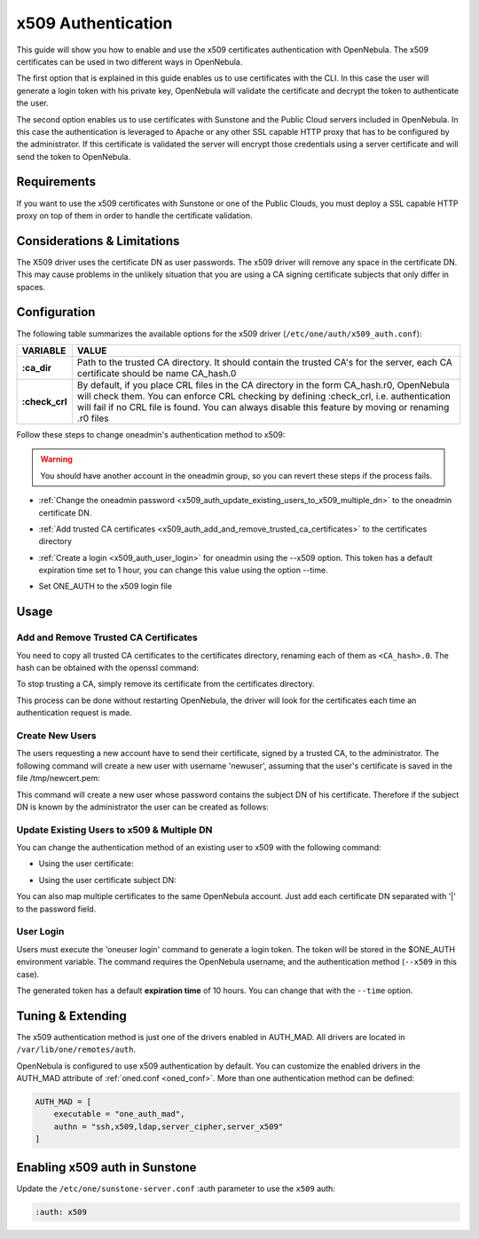.. _x509_auth:

====================
x509 Authentication
====================

This guide will show you how to enable and use the x509 certificates authentication with OpenNebula. The x509 certificates can be used in two different ways in OpenNebula.

The first option that is explained in this guide enables us to use certificates with the CLI. In this case the user will generate a login token with his private key, OpenNebula will validate the certificate and decrypt the token to authenticate the user.

The second option enables us to use certificates with Sunstone and the Public Cloud servers included in OpenNebula. In this case the authentication is leveraged to Apache or any other SSL capable HTTP proxy that has to be configured by the administrator. If this certificate is validated the server will encrypt those credentials using a server certificate and will send the token to OpenNebula.

Requirements
============

If you want to use the x509 certificates with Sunstone or one of the Public Clouds, you must deploy a SSL capable HTTP proxy on top of them in order to handle the certificate validation.

Considerations & Limitations
============================

The X509 driver uses the certificate DN as user passwords. The x509 driver will remove any space in the certificate DN. This may cause problems in the unlikely situation that you are using a CA signing certificate subjects that only differ in spaces.

Configuration
=============

The following table summarizes the available options for the x509 driver (``/etc/one/auth/x509_auth.conf``):

+-----------------+---------------------------------------------------------+
|     VARIABLE    |                          VALUE                          |
+=================+=========================================================+
| **:ca\_dir**    | Path to the trusted CA directory. It should contain the |
|                 | trusted CA's for the server, each CA certificate should |
|                 | be name CA\_hash.0                                      |
+-----------------+---------------------------------------------------------+
| **:check\_crl** | By default, if you place CRL files in the CA directory  |
|                 | in the form CA\_hash.r0, OpenNebula will check them.    |
|                 | You can enforce CRL checking by defining :check\_crl,   |
|                 | i.e. authentication will fail if no CRL file is found.  |
|                 | You can always disable this feature by moving or        |
|                 | renaming .r0 files                                      |
+-----------------+---------------------------------------------------------+

Follow these steps to change oneadmin's authentication method to x509:

.. warning:: You should have another account in the oneadmin group, so you can revert these steps if the process fails.

-  :ref:`Change the oneadmin password <x509_auth_update_existing_users_to_x509_multiple_dn>` to the oneadmin certificate DN.

.. prompt:: bash $ auto

    $ oneuser chauth 0 x509 --x509 --cert /tmp/newcert.pem

-  :ref:`Add trusted CA certificates <x509_auth_add_and_remove_trusted_ca_certificates>` to the certificates directory

.. prompt:: bash $ auto

    $ openssl x509 -noout -hash -in cacert.pem
    78d0bbd8

    $ sudo cp cacert.pem /etc/one/auth/certificates/78d0bbd8.0

-  :ref:`Create a login <x509_auth_user_login>` for oneadmin using the --x509 option. This token has a default expiration time set to 1 hour, you can change this value using the option --time.

.. prompt:: bash $ auto

    $ oneuser login oneadmin --x509 --cert newcert.pem --key newkey.pem
    Enter PEM pass phrase:
    export ONE_AUTH=/home/oneadmin/.one/one_x509

-  Set ONE\_AUTH to the x509 login file

.. prompt:: bash $ auto

    $ export ONE_AUTH=/home/oneadmin/.one/one_x509

Usage
=====

.. _x509_auth_add_and_remove_trusted_ca_certificates:

Add and Remove Trusted CA Certificates
--------------------------------------

You need to copy all trusted CA certificates to the certificates directory, renaming each of them as ``<CA_hash>.0``. The hash can be obtained with the openssl command:

.. prompt:: bash $ auto

    $ openssl x509 -noout -hash -in cacert.pem
    78d0bbd8

    $ sudo cp cacert.pem /etc/one/auth/certificates/78d0bbd8.0

To stop trusting a CA, simply remove its certificate from the certificates directory.

This process can be done without restarting OpenNebula, the driver will look for the certificates each time an authentication request is made.

Create New Users
----------------

The users requesting a new account have to send their certificate, signed by a trusted CA, to the administrator. The following command will create a new user with username 'newuser', assuming that the user's certificate is saved in the file /tmp/newcert.pem:

.. prompt:: bash $ auto

    $ oneuser create newuser --x509 --cert /tmp/newcert.pem

This command will create a new user whose password contains the subject DN of his certificate. Therefore if the subject DN is known by the administrator the user can be created as follows:

.. prompt:: bash $ auto

    $ oneuser create newuser --x509 "user_subject_DN"

.. _x509_auth_update_existing_users_to_x509_multiple_dn:

Update Existing Users to x509 & Multiple DN
-------------------------------------------

You can change the authentication method of an existing user to x509 with the following command:

-  Using the user certificate:

.. prompt:: bash $ auto

    $ oneuser chauth <id|name> x509 --x509 --cert /tmp/newcert.pem

-  Using the user certificate subject DN:

.. prompt:: bash $ auto

    $ oneuser chauth <id|name> x509 --x509 "user_subject_DN"

You can also map multiple certificates to the same OpenNebula account. Just add each certificate DN separated with '\|' to the password field.

.. prompt:: bash $ auto

    $ oneuser passwd <id|name> --x509 "/DC=es/O=one/CN=user|/DC=us/O=two/CN=user"

.. _x509_auth_user_login:

User Login
----------

Users must execute the 'oneuser login' command to generate a login token. The token will be stored in the $ONE\_AUTH environment variable. The command requires the OpenNebula username, and the authentication method (``--x509`` in this case).

.. prompt:: bash $ auto

    newuser@frontend $ oneuser login newuser --x509 --cert newcert.pem --key newkey.pem
    Enter PEM pass phrase:

The generated token has a default **expiration time** of 10 hours. You can change that with the ``--time`` option.

Tuning & Extending
==================

The x509 authentication method is just one of the drivers enabled in AUTH\_MAD. All drivers are located in ``/var/lib/one/remotes/auth``.

OpenNebula is configured to use x509 authentication by default. You can customize the enabled drivers in the AUTH\_MAD attribute of :ref:`oned.conf <oned_conf>`. More than one authentication method can be defined:

.. code-block:: bash

    AUTH_MAD = [
        executable = "one_auth_mad",
        authn = "ssh,x509,ldap,server_cipher,server_x509"
    ]

Enabling x509 auth in Sunstone
==============================

Update the ``/etc/one/sunstone-server.conf`` :auth parameter to use the ``x509`` auth:

.. code-block:: yaml

        :auth: x509

